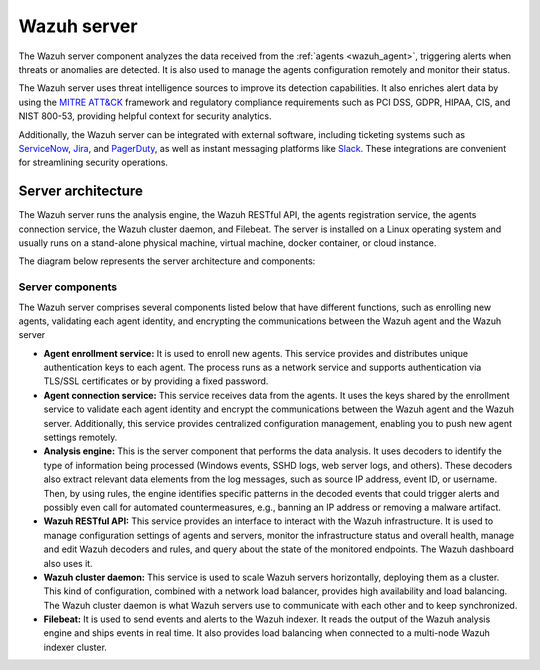 .. Copyright (C) 2022 Wazuh, Inc.

.. meta::
  :description: The Wazuh server is a key component of our solution. It analyzes the data received from the agents and triggers alerts when threats are detected.

.. _wazuh_server:

Wazuh server
============

The Wazuh server component analyzes the data received from the :ref:`agents <wazuh_agent>`, triggering alerts when threats or anomalies are detected. It is also used to manage the agents configuration remotely and monitor their status.

The Wazuh server uses threat intelligence sources to improve its detection capabilities. It also enriches alert data by using the `MITRE ATT&CK <https://attack.mitre.org//>`_ framework and regulatory compliance requirements such as PCI DSS, GDPR, HIPAA, CIS, and NIST 800-53, providing helpful context for security analytics.

Additionally, the Wazuh server can be integrated with external software, including ticketing systems such as `ServiceNow <https://www.servicenow.com/>`_, `Jira <https://www.atlassian.com/software/jira>`_, and `PagerDuty <https://www.pagerduty.com/>`_, as well as instant messaging platforms like `Slack <https://slack.com//>`_. These integrations are convenient for streamlining security operations.

Server architecture
-------------------

The Wazuh server runs the analysis engine, the Wazuh RESTful API, the agents registration service, the agents connection service, the Wazuh cluster daemon, and Filebeat. The server is installed on a Linux operating system and usually runs on a stand-alone physical machine, virtual machine, docker container, or cloud instance. 

The diagram below represents the server architecture and components:

.. thumbnail:: /images/getting-started/architecture-server.png
    :title: Wazuh server architecture
    :align: center
    :width: 80%


Server components
^^^^^^^^^^^^^^^^^

The Wazuh server comprises several components listed below that have different functions, such as enrolling new agents, validating each agent identity, and encrypting the communications between the Wazuh agent and the Wazuh server

- **Agent enrollment service:** It is used to enroll new agents. This service provides and distributes unique authentication keys to each agent. The process runs as a network service and supports authentication via TLS/SSL certificates or by providing a fixed password.

- **Agent connection service:** This service receives data from the agents. It uses the keys shared by the enrollment service to validate each agent identity and encrypt the communications between the Wazuh agent and the Wazuh server. Additionally, this service provides centralized configuration management, enabling you to push new agent settings remotely.

- **Analysis engine:** This is the server component that performs the data analysis. It uses decoders to identify the type of information being processed (Windows events, SSHD logs, web server logs, and others). These decoders also extract relevant data elements from the log messages, such as source IP address, event ID, or username. Then, by using rules, the engine identifies specific patterns in the decoded events that could trigger alerts and possibly even call for automated countermeasures, e.g., banning an IP address or removing a malware artifact.

- **Wazuh RESTful API:** This service provides an interface to interact with the Wazuh infrastructure. It is used to manage configuration settings of agents and servers, monitor the infrastructure status and overall health, manage and edit Wazuh decoders and rules, and query about the state of the monitored endpoints. The Wazuh dashboard also uses it.

- **Wazuh cluster daemon:** This service is used to scale Wazuh servers horizontally, deploying them as a cluster. This kind of configuration, combined with a network load balancer, provides high availability and load balancing. The Wazuh cluster daemon is what Wazuh servers use to communicate with each other and to keep synchronized.

- **Filebeat:** It is used to send events and alerts to the Wazuh indexer. It reads the output of the Wazuh analysis engine and ships events in real time. It also provides load balancing when connected to a multi-node Wazuh indexer cluster.
